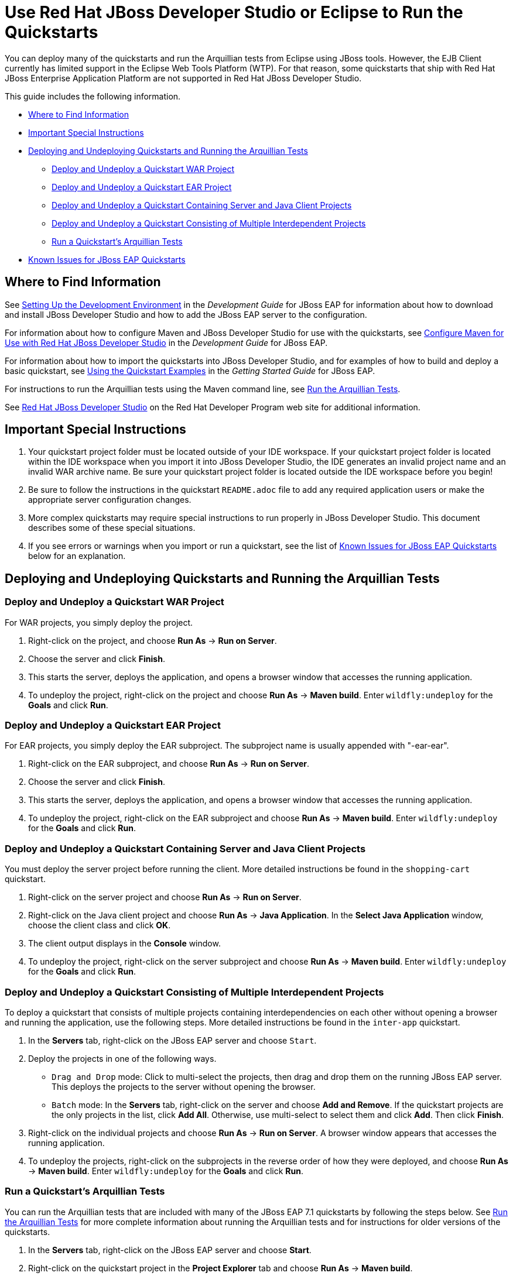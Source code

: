 [[use_red_hat_jboss_developer_studio_or_eclipse_to_run_the_quickstarts]]

= Use Red Hat JBoss Developer Studio or Eclipse to Run the Quickstarts

You can deploy many of the quickstarts and run the Arquillian tests from Eclipse using JBoss tools. However, the EJB Client currently has limited support in the Eclipse Web Tools Platform (WTP). For that reason, some quickstarts that ship with Red Hat JBoss Enterprise Application Platform are not supported in Red Hat JBoss Developer Studio.

This guide includes the following information.

* xref:where_to_find_information[Where to Find Information]
* xref:important_special_instructions[Important Special Instructions]
* xref:deploying_and_undeploying_quickstarts_and_running_the_arquillian_tests[Deploying and Undeploying Quickstarts and Running the Arquillian Tests]
** xref:deploy_and_undeploy_a_quickstart_war_project[Deploy and Undeploy a Quickstart WAR Project]
** xref:deploy_and_undeploy_a_quickstart_ear_project[Deploy and Undeploy a Quickstart EAR Project]
** xref:deploy_and_undeploy_a_quickstart_containing_server_and_java_client_projects[Deploy and Undeploy a Quickstart Containing Server and Java Client Projects]
** xref:deploy_and_undeploy_a_quickstart_consisting_of_multiple_interdependent_projects[Deploy and Undeploy a Quickstart Consisting of Multiple Interdependent Projects]
** xref:run_a_quickstarts_arquillian_tests[Run a Quickstart's Arquillian Tests]
* xref:known_issues_for_jboss_eap_quickstarts[Known Issues for JBoss EAP Quickstarts]

[[where_to_find_information]]
== Where to Find Information

See https://access.redhat.com/documentation/en-us/red_hat_jboss_enterprise_application_platform/7.1/html/development_guide/get_started_developing_applications#setting_up_the_development_environment[Setting Up the Development Environment] in the _Development Guide_ for JBoss EAP for information about how to download and install  JBoss Developer Studio and how to add the JBoss EAP server to the configuration.

For information about how to configure Maven and  JBoss Developer Studio for use with the quickstarts, see https://access.redhat.com/documentation/en-us/red_hat_jboss_enterprise_application_platform/7.1/html/development_guide/using_maven_with_eap#configure_maven_for_use_with_red_hat_jboss_developer_studio[Configure Maven for Use with Red Hat JBoss Developer Studio] in the _Development Guide_ for JBoss EAP.

For information about how to import the quickstarts into JBoss Developer Studio, and for examples of how to build and deploy a basic quickstart, see link:https://access.redhat.com/documentation/en-us/red_hat_jboss_enterprise_application_platform/7.1/html/getting_started_guide/developing_apps_using_jboss_eap#using_the_quickstart_examples[Using the Quickstart Examples] in the _Getting Started Guide_ for JBoss EAP.


For instructions to run the Arquillian tests using the Maven command line, see link:RUN_ARQUILLIAN_TESTS.adoc#run_the_arquillian_tests[Run the Arquillian Tests].

See https://developers.redhat.com/products/devstudio/overview/[Red Hat JBoss Developer Studio] on the Red Hat Developer Program web site for additional information.

[[important_special_instructions]]
== Important Special Instructions

. Your quickstart project folder must be located outside of your IDE workspace. If your quickstart project folder is located within the IDE workspace when you import it into JBoss Developer Studio, the IDE generates an invalid project name and an invalid WAR archive name. Be sure your quickstart project folder is located outside the IDE workspace before you begin!

. Be sure to follow the instructions in the quickstart `README.adoc` file to add any required application users or make the appropriate server configuration changes.

. More complex quickstarts may require special instructions to run properly in JBoss Developer Studio. This document describes some of these special situations.

. If you see errors or warnings when you import or run a quickstart, see the list of xref:known_issues_for_jboss_eap_quickstarts[Known Issues for JBoss EAP Quickstarts] below for an explanation.

[[deploying_and_undeploying_quickstarts_and_running_the_arquillian_tests]]
== Deploying and Undeploying Quickstarts and Running the Arquillian Tests

[[deploy_and_undeploy_a_quickstart_war_project]]
=== Deploy and Undeploy a Quickstart WAR Project

For WAR projects, you simply deploy the project.

. Right-click on the project, and choose *Run As* -> *Run on Server*.
. Choose the server and click *Finish*.
. This starts the server, deploys the application, and opens a browser window that accesses the running application.
. To undeploy the project, right-click on the project and choose *Run As* -> *Maven build*. Enter `wildfly:undeploy` for the *Goals* and click *Run*.

[[deploy_and_undeploy_a_quickstart_ear_project]]
=== Deploy and Undeploy a Quickstart EAR Project

For EAR projects, you simply deploy the EAR subproject. The subproject name is usually appended with "-ear-ear".

. Right-click on the EAR subproject, and choose *Run As* -> *Run on Server*.
. Choose the server and click *Finish*.
. This starts the server, deploys the application, and opens a browser window that accesses the running application.
. To undeploy the project, right-click on the EAR subproject and choose *Run As* -> *Maven build*. Enter `wildfly:undeploy` for the *Goals* and click *Run*.

[[deploy_and_undeploy_a_quickstart_containing_server_and_java_client_projects]]
=== Deploy and Undeploy a Quickstart Containing Server and Java Client Projects

You must deploy the server project before running the client. More detailed instructions be found in the `shopping-cart` quickstart.

. Right-click on the server project and choose *Run As* -> *Run on Server*.
. Right-click on the Java client project and choose *Run As* -> *Java Application*. In the *Select Java Application* window, choose the client class and click *OK*.
. The client output displays in the *Console* window.
. To undeploy the project, right-click on the server subproject and choose *Run As* -> *Maven build*. Enter `wildfly:undeploy` for the *Goals* and click *Run*.

[[deploy_and_undeploy_a_quickstart_consisting_of_multiple_interdependent_projects]]
=== Deploy and Undeploy a Quickstart Consisting of Multiple Interdependent Projects

To deploy a quickstart that consists of multiple projects containing interdependencies on each other without opening a browser and running the application, use the following steps. More detailed instructions be found in the `inter-app` quickstart.

. In the *Servers* tab, right-click on the JBoss EAP server and choose `Start`.
. Deploy the projects in one of the following ways.
* `Drag and Drop` mode: Click to multi-select the projects, then drag and drop them on the running JBoss EAP server. This deploys the projects to the server without opening the browser.
* `Batch` mode: In the *Servers* tab, right-click on the server and choose *Add and Remove*. If the quickstart projects are the only projects in the list, click *Add All*. Otherwise, use multi-select to select them and click *Add*. Then click *Finish*.
. Right-click on the individual projects and choose *Run As* -> *Run on Server*. A browser window appears that accesses the running application.
. To undeploy the projects, right-click on the subprojects in the reverse order of how they were deployed, and choose *Run As* -> *Maven build*. Enter `wildfly:undeploy` for the *Goals* and click *Run*.

[[run_a_quickstarts_arquillian_tests]]
=== Run a Quickstart's Arquillian Tests

You can run the Arquillian tests that are included with many of the JBoss EAP 7.1 quickstarts by following the steps below. See link:RUN_ARQUILLIAN_TESTS.adoc#run_the_arquillian_tests[Run the Arquillian Tests] for more complete information about running the Arquillian tests and for instructions for older versions of the quickstarts.

. In the *Servers* tab, right-click on the JBoss EAP server and choose *Start*.
. Right-click on the quickstart project in the *Project Explorer* tab and choose *Run As* -> *Maven build*.
. Enter `clean verify -Parq-remote` in the *Goals* input field and click *Run*.

[[known_issues_for_jboss_eap_quickstarts]]
== Known Issues for JBoss EAP Quickstarts

You may see one or more of the following errors or warnings when you import quickstart projects into JBoss Developer Studio.

JRE System Library Problem: Build path specifies execution environment JavaSE-1.6. There are no JREs installed in the workspace that are strictly compatible with this environment.::

The JBoss EAP 6 quickstarts demonstrate Java EE 6 features and are built on Java SE 6. JBoss Developer Studio requires Java 8 to run, but is still capable of launching runtimes with various versions of Java. You can ignore this warning, or you can install a JDK 6 on your machine and add it to the Eclipse Java Runtime Environment by choosing *Preferences* -> *Java* -> *Installed JREs*.

JPA Problem: No connection specified for project. No database-specific validation will be performed.::

If the quickstart project uses JPA to access a database, you will see the following warning when you import the project into Eclipse. You can ignore this warning as it only applies to the local connection in the Eclipse development environment and does not affect the JBoss EAP runtime deployment. To eliminate this warning, you must configure the database connection in the Eclipse project settings.

Failed while installing JPA 2.0.   org.osgi.service.prefs.BackingStoreException: Resource '/__PROJECT_NAME__/__SUBPROJECT_NAME__/.settings' does not exist.::

This error can occur with quickstart projects that are composed of multiple subprojects. This is a known issue. See https://bugs.eclipse.org/bugs/show_bug.cgi?id=459810.

Maven Configuration Problem: Project configuration is not up-to-date with pom.xml. Run Maven->Update Project or use Quick Fix::

This error can occur with quickstart projects that are composed of multiple subprojects. The import of a project on one thread may trigger Eclipse to refresh a project on another thread making the project state appear to be inconsistent. To resolve the errors, right-click on the parent project in JBoss Developer Studio and choose *Maven* -> *Update Project*. Make sure all the projects are selected and click *OK*. This should resolve the errors.

Maven Configuration Problem: Endorsed directory QUICKSTART_HOME/some-path/target/endorsed' is missing. You may need to a perform a Maven command line build in order to create it.::

This error occurs if endorsed directories are defined in the `maven-compiler-plugin` configuration of the quickstart POM file. To resolve the error, right-click on error in the JBoss Developer Studio *Problems* window and choose *Quick Fix*. This opens a window with the fix `Run 'mvn process-sources' to execute dependency:copy` selected. Click *Finish* to resolve the error. For more information, see http://docs.jboss.org/tools/whatsnew/maven/maven-news-3.3.0.CR1.html[JBoss Maven Integration].

Maven pom Loading Problem: Overriding managed version 1.0.2.Final for wildfly-maven-plugin pom.xml.::

You can ignore this m2e warning. It can occur in child projects where the dependency versions are defined in the parent POM file. For more information, see https://bugs.eclipse.org/bugs/show_bug.cgi?id=346725[Bug 346725 - "Overriding managed version" in pom.xml should not be a warning severity ].

XML Problem: Referenced file contains errors (jar:file:PATH-TO-jbdevstudio/studio/plugins/org.jboss.tools.as.catalog_3.0.0.Final-v20141016-1911-B95.jar!/schema/xsd/jboss-ejb3-2_0.xsd).  For more information, right click on the message in the Problems View and select "Show Details..."::

You can ignore this error. This is a known issue with the `jboss-ejb3-spec-2_0.xsd` schema file. See https://bugzilla.redhat.com/show_bug.cgi?id=1193543.

XML Problem: Referenced file contains errors (jar:file:/PATH-TO-jbdevstudio/studio/plugins/org.jboss.tools.as.catalog_3.0.1.Final-v20141209-0156-B106.jar!/schema/xsd/jboss-ejb3-spec-2_0.xsd).  For more information, right click on the message in the Problems View and select "Show Details..."::

You can ignore this error. This is a known issue with the `jboss-ejb3-spec-2_0.xsd` schema file. See https://bugzilla.redhat.com/show_bug.cgi?id=1193543.

XML Problem: cvc-complex-type.2.4.a: Invalid content was found starting with element 'iiop:iiop'. One of '{"http://java.sun.com/xml/ns/javaee":security-role, "http://java.sun.com/xml/ns/javaee":method-permission, "http://java.sun.com/xml/ns/javaee":container-transaction, "http://java.sun.com/xml/ns/javaee":interceptor-binding, "http://java.sun.com/xml/ns/javaee":message-destination, "http://java.sun.com/xml/ns/javaee":exclude-list, "http://java.sun.com/xml/ns/javaee":application-exception, "http://java.sun.com/xml/ns/javaee":assembly-descriptor-entry}' is expected.::

You can ignore this error. This is a known issue with the `jboss-ejb-iiop_1_0.xsd` schema file. See https://bugzilla.redhat.com/show_bug.cgi?id=901186 and https://bugzilla.redhat.com/show_bug.cgi?id=1192591.

XML Problem: cvc-complex-type.2.4.a: Invalid content was found starting with element 'iiop:binding-name'. One of '{"urn:iiop":ejb-name}' is expected.::

    You can ignore this error. This is a known issue with the ` jboss-ejb-iiop_1_0.xsd` schema file. See <https://bugzilla.redhat.com/show_bug.cgi?id=901186> and <https://bugzilla.redhat.com/show_bug.cgi?id=1192591>.

XML Problem: cvc-complex-type.2.4.a: Invalid content was found starting with element 'jee:interceptor-binding'. One of '{"http://java.sun.com/xml/ns/javaee":description, "http://java.sun.com/xml/ns/javaee":ejb-name}' is expected.::

You can ignore this error. This is a known issue with the `jboss-ejb-container-interceptors_1_0.xsd` schema file. See https://issues.jboss.org/browse/WFLY-4365.

WSDL Problem: WS-I: (AP2901) A description uses neither the WSDL MIME Binding as described in WSDL 1.1 Section 5 nor WSDL SOAP binding as described in WSDL 1.1 Section 3 on each of the wsdl:input or wsdl:output elements of a wsdl:binding.::

You can ignore this error. This is a known Eclipse issue. See https://bugs.eclipse.org/bugs/show_bug.cgi?id=415786. To turn off WSDL validation in JBoss Developer Studio, choose *Windows* -> *Preferences*, select *Validation*, find *WSDL Validator* in the list, and uncheck the *Manual* and *Build* selections.

WSDL Problem: WS-I: (BP2402) The wsdl:binding element does not use a soapbind:binding element as defined in section "3 SOAP Binding." of the WSDL 1.1 specification.::

You can ignore this error. This is a known Eclipse issue. See https://bugs.eclipse.org/bugs/show_bug.cgi?id=415786. To turn off WSDL validation in JBoss Developer Studio, choose *Windows* -> *Preferences*, select *Validation*, find *WSDL Validator* in the list, and uncheck the *Manual* and *Build* selections.

EJB Problem: An EJB module must contain one or more enterprise beans.::

Eclipse Web Tools Platform (WTP) can not deploy simple JARs to the JBoss EAP server. For this reason, quickstart subprojects that would normally deploy shared artifacts as JARs deploy them instead as EJB JARs. You can ignore this warning.

Knowledge Base Builder Problem: JBoss Tools Knowledge Base problem: Nature is not installed on required Java project `<project-name>`. Use Quick Fix to include artifacts declared in that project into Content Assistant and Validation.::

Quickstarts that require Knowledge Base capabilities to be enabled on the project display this warning. To resolve it, right-click on the warning message in the in the JBoss Developer Studio *Problems* window and choose *Quick Fix*. This opens a window with the fix *Enable Knowledge Base capabilities on project <project-name>* selected. Make sure all projects are selected and click *Finish* to resolve the warning.

JPA Problem: Console configuration QUICKSTART_HOME does not exist. Hibernate specific validation and content assist will be limited.::

This warning is intermittent and can occur with any quickstart project that uses Hibernate. This is a known issue. For more information, see https://issues.jboss.org/browse/JBIDE-17483.
